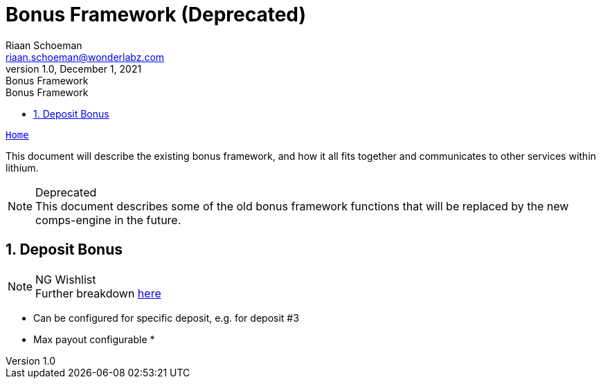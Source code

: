 = Bonus Framework (Deprecated)
Riaan Schoeman <riaan.schoeman@wonderlabz.com>
1.0, December 1, 2021: Bonus Framework
:sectnums:
:toc: left
:toclevels: 4
:toc-title: Bonus Framework
:icons: font
:url-quickref: https://docs.asciidoctor.org/asciidoc/latest/syntax-quick-reference/

//:stylesheet: css/asciidoctor.css
//:stylesheet: css/material-blue.css

//This is done tto keep formatting aligned with gitlab
****
[verse,,]
____
link:../../readme.adoc[Home]
____
****

This document will describe the existing bonus framework, and how it all fits together and communicates to other services within lithium.

.Deprecated
[NOTE]
This document describes some of the old bonus framework functions that will be replaced by the new comps-engine in the future.

== Deposit Bonus

.NG Wishlist
[NOTE]
Further breakdown link:ng-wishlist/readme.adoc[here]

* Can be configured for specific deposit, e.g. for deposit #3
* Max payout configurable
*